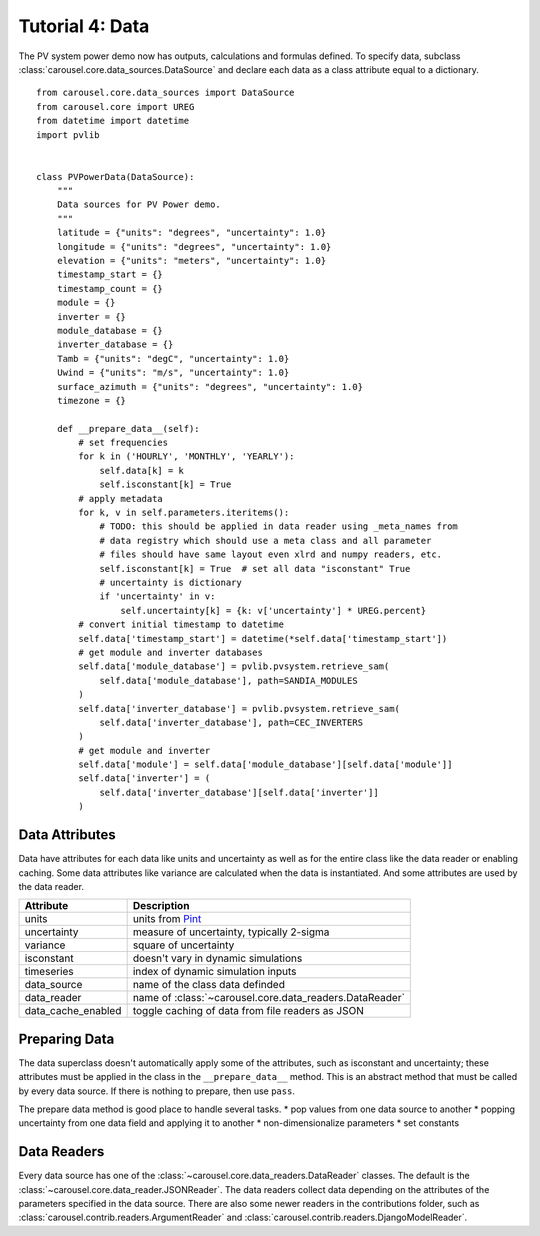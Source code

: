.. _tutorial-4:

Tutorial 4: Data
================
The PV system power demo now has outputs, calculations and formulas defined. To
specify data, subclass :class:`carousel.core.data_sources.DataSource` and
declare each data as a class attribute equal to a dictionary. ::

    from carousel.core.data_sources import DataSource
    from carousel.core import UREG
    from datetime import datetime
    import pvlib


    class PVPowerData(DataSource):
        """
        Data sources for PV Power demo.
        """
        latitude = {"units": "degrees", "uncertainty": 1.0}
        longitude = {"units": "degrees", "uncertainty": 1.0}
        elevation = {"units": "meters", "uncertainty": 1.0}
        timestamp_start = {}
        timestamp_count = {}
        module = {}
        inverter = {}
        module_database = {}
        inverter_database = {}
        Tamb = {"units": "degC", "uncertainty": 1.0}
        Uwind = {"units": "m/s", "uncertainty": 1.0}
        surface_azimuth = {"units": "degrees", "uncertainty": 1.0}
        timezone = {}

        def __prepare_data__(self):
            # set frequencies
            for k in ('HOURLY', 'MONTHLY', 'YEARLY'):
                self.data[k] = k
                self.isconstant[k] = True
            # apply metadata
            for k, v in self.parameters.iteritems():
                # TODO: this should be applied in data reader using _meta_names from
                # data registry which should use a meta class and all parameter
                # files should have same layout even xlrd and numpy readers, etc.
                self.isconstant[k] = True  # set all data "isconstant" True
                # uncertainty is dictionary
                if 'uncertainty' in v:
                    self.uncertainty[k] = {k: v['uncertainty'] * UREG.percent}
            # convert initial timestamp to datetime
            self.data['timestamp_start'] = datetime(*self.data['timestamp_start'])
            # get module and inverter databases
            self.data['module_database'] = pvlib.pvsystem.retrieve_sam(
                self.data['module_database'], path=SANDIA_MODULES
            )
            self.data['inverter_database'] = pvlib.pvsystem.retrieve_sam(
                self.data['inverter_database'], path=CEC_INVERTERS
            )
            # get module and inverter
            self.data['module'] = self.data['module_database'][self.data['module']]
            self.data['inverter'] = (
                self.data['inverter_database'][self.data['inverter']]
            )

Data Attributes
---------------
Data have attributes for each data like units and uncertainty as well as for the
entire class like the data reader or enabling caching. Some data attributes like
variance are calculated when the data is instantiated. And some attributes are
used by the data reader.

==================  =======================================================
Attribute           Description
==================  =======================================================
units               units from `Pint <http://pint.readthedocs.io/>`_
uncertainty         measure of uncertainty, typically 2-sigma
variance            square of uncertainty
isconstant          doesn't vary in dynamic simulations
timeseries          index of dynamic simulation inputs
data_source         name of the class data definded
data_reader         name of :class:`~carousel.core.data_readers.DataReader`
data_cache_enabled  toggle caching of data from file readers as JSON
==================  =======================================================

Preparing Data
--------------
The data superclass doesn't automatically apply some of the attributes, such as
isconstant and uncertainty; these attributes must be applied in the class in the
``__prepare_data__`` method. This is an abstract method that must be called by
every data source. If there is nothing to prepare, then use ``pass``.

The prepare data method is good place to handle several tasks.
* pop values from one data source to another
* popping uncertainty from one data field and applying it to another
* non-dimensionalize parameters
* set constants

Data Readers
------------
Every data source has one of the :class:`~carousel.core.data_readers.DataReader`
classes. The default is the :class:`~carousel.core.data_reader.JSONReader`. The
data readers collect data depending on the attributes of the parameters
specified in the data source. There are also some newer readers in the
contributions folder, such as :class:`carousel.contrib.readers.ArgumentReader`
and :class:`carousel.contrib.readers.DjangoModelReader`.
